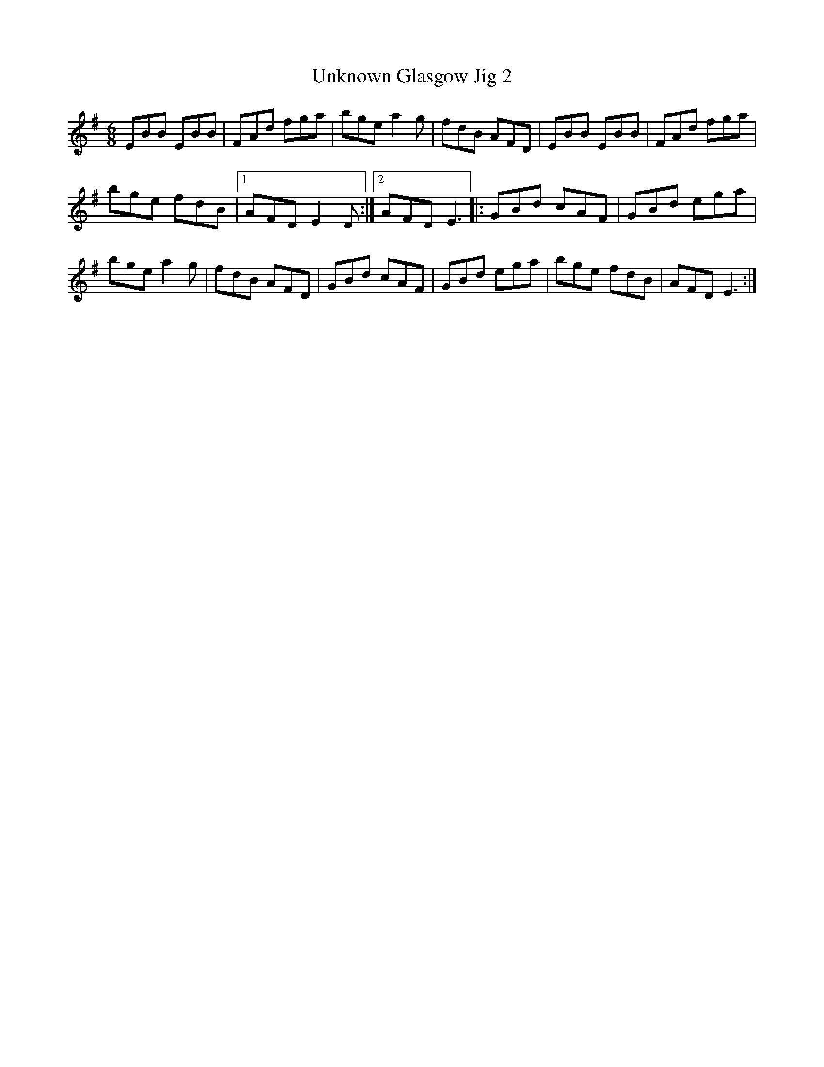 X:30
T:Unknown Glasgow Jig 2
Z:robin.beech@mcgill.ca
S:Padraig O'Neill, Victoria Bar, Glasgow
R:jig
M:6/8
L:1/8
K:Em
EBB EBB | FAd fga | bge a2g | fdB AFD | EBB EBB | FAd fga |
bge fdB |1 AFD E2D :|2 AFD E3 |: GBd cAF | GBd ega |
bge a2g | fdB AFD | GBd cAF | GBd ega | bge fdB | AFD E3 :|
